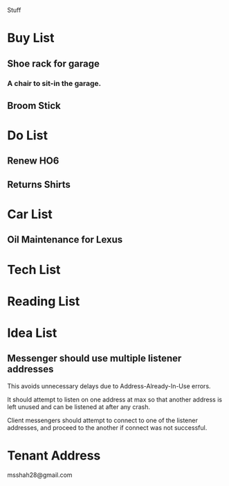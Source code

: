 Stuff

* Buy List
** Shoe rack for garage
*** A chair to sit-in the garage.
** Broom Stick
* Do List
** Renew HO6
** Returns Shirts
* Car List
** Oil Maintenance for Lexus
* Tech List
* Reading List
* Idea List
** Messenger should use multiple listener addresses
   This avoids unnecessary delays due to Address-Already-In-Use errors.

   It should attempt to listen on one address at max so that another
   address is left unused and can be listened at after any crash.

   Client messengers should attempt to connect to one of the listener
   addresses, and proceed to the another if connect was not
   successful.
* Tenant Address
msshah28@gmail.com
